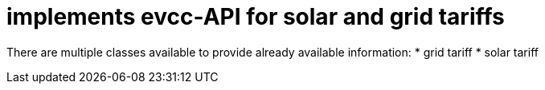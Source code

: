 = implements evcc-API for solar and grid tariffs

There are multiple classes available to provide already available information:
* grid tariff 
* solar tariff
